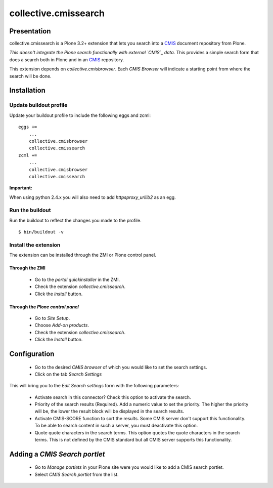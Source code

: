 =====================
collective.cmissearch
=====================

Presentation
============

collective.cmissearch is a Plone 3.2+ extension that lets you search
into a `CMIS`_ document repository from Plone.

*This doesn't integrate the Plone search functionally with external
`CMIS`_ data*.  This provides a simple search form that does a search
both in Plone and in an `CMIS`_ repository.

This extension depends on `collective.cmisbrowser`. Each *CMIS
Browser* will indicate a starting point from where the search will
be done.

Installation
============

Update buildout profile
-----------------------

Update your buildout profile to include the following eggs and zcml:

::

  eggs +=
      ...
      collective.cmisbrowser
      collective.cmissearch
  zcml +=
      ...
      collective.cmisbrowser
      collective.cmissearch

**Important:**

When using python 2.4.x you will also need to add *httpsproxy_urllib2*
as an egg.

Run the buildout
----------------

Run the buildout to reflect the changes you made to the profile.

::

  $ bin/buildout -v

Install the extension
---------------------

The extension can be installed through the ZMI or Plone control panel.

Through the ZMI
~~~~~~~~~~~~~~~

 - Go to the *portal quickinstaller* in the ZMI.

 - Check the extension *collective.cmissearch*.

 - Click the *install* button.

Through the *Plone control panel*
~~~~~~~~~~~~~~~~~~~~~~~~~~~~~~~~~

 - Go to *Site Setup*.

 - Choose *Add-on products*.

 - Check the extension *collective.cmissearch*.

 - Click the *Install* button.

Configuration
=============

 - Go to the desired *CMIS browser* of which you would like to set the
   search settings.

 - Click on the tab *Search Settings*

This will bring you to the *Edit Search settings* form with the
following parameters:

 - Activate search in this connector? Check this option to activate the search.

 - Priority of the search results (Required). Add a numeric value to set
   the priority. The higher the priority will be, the lower the result
   block will be displayed in the search results.

 - Activate CMIS-SCORE function to sort the results. Some CMIS server
   don't support this functionality. To be able to search content in
   such a server, you must deactivate this option.

 - Quote quote characters in the search terms. This option quotes the
   quote characters in the search terms. This is not defined by the CMIS
   standard but all CMIS server supports this functionality.

Adding a *CMIS Search portlet*
==============================

 - Go to *Manage portlets* in your Plone site were you would like to add
   a CMIS search portlet.

 - Select *CMIS Search portlet* from the list.

.. _CMIS: http://docs.oasis-open.org/cmis/CMIS/v1.0/cs01/cmis-spec-v1.0.html

